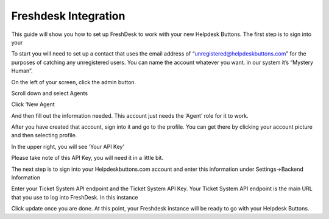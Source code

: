 Freshdesk Integration
======================
This guide will show you how to set up FreshDesk to work with your new Helpdesk Buttons. The first step is to sign into your  

To start you will need to set up a contact that uses the email address of “unregistered@helpdeskbuttons.com”  for the purposes of catching any unregistered users.  You can name the account whatever you want. in our system it’s “Mystery Human”.

On the left of your screen, click the admin button. 

.. image:: images/fd-image-1.png
Scroll down and select Agents 

.. image:: images/fd-image-2.png
Click ‘New Agent 

.. image:: images/fd-image-4.png
And then fill out the information needed. This account just needs the ‘Agent’ role for it to work. 

After you have created that account, sign into it and go to the profile.  You can get there by clicking your account picture and then selecting profile.  

In the upper right, you will see ‘Your API Key’ 

.. image:: images/fd-image-5.png
Please take note of this API Key, you will need it in a little bit. 

The next step is to sign into your Helpdeskbuttons.com account and enter this information under Settings->Backend Information 

.. image:: images/fd-image-3.png
Enter your Ticket System API endpoint and the Ticket System API Key. Your Ticket System API endpoint is the main URL that you use to log into FreshDesk. In this instance 

.. image:: images/fd-image-6.png
Click update once you are done. At this point, your Freshdesk instance will be ready to go with your Helpdesk Buttons. 